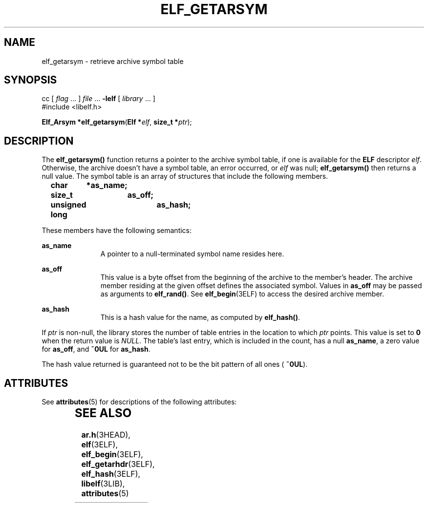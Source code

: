 '\" te
.\"  Copyright 1989 AT&T  Copyright (c) 1996, Sun Microsystems, Inc.  All Rights Reserved
.\" The contents of this file are subject to the terms of the Common Development and Distribution License (the "License").  You may not use this file except in compliance with the License.
.\" You can obtain a copy of the license at usr/src/OPENSOLARIS.LICENSE or http://www.opensolaris.org/os/licensing.  See the License for the specific language governing permissions and limitations under the License.
.\" When distributing Covered Code, include this CDDL HEADER in each file and include the License file at usr/src/OPENSOLARIS.LICENSE.  If applicable, add the following below this CDDL HEADER, with the fields enclosed by brackets "[]" replaced with your own identifying information: Portions Copyright [yyyy] [name of copyright owner]
.TH ELF_GETARSYM 3ELF "Jul 11, 2001"
.SH NAME
elf_getarsym \- retrieve archive symbol table
.SH SYNOPSIS
.LP
.nf
cc [ \fIflag\fR ... ] \fIfile\fR ... \fB-lelf\fR [ \fIlibrary\fR ... ]
#include <libelf.h>

\fBElf_Arsym *\fR\fBelf_getarsym\fR(\fBElf *\fR\fIelf\fR, \fBsize_t *\fR\fIptr\fR);
.fi

.SH DESCRIPTION
.sp
.LP
The \fBelf_getarsym()\fR function returns a pointer to the archive symbol
table, if one is available for the \fBELF\fR descriptor \fIelf\fR. Otherwise,
the archive doesn't have a symbol table, an error occurred, or \fIelf\fR was
null; \fBelf_getarsym()\fR then returns a null value. The symbol table is an
array of structures that include the following members.
.sp
.in +2
.nf
\fBchar	*as_name;
size_t	as_off;
unsigned long	as_hash;\fR
.fi
.in -2

.sp
.LP
These members have the following semantics:
.sp
.ne 2
.na
\fB\fBas_name\fR\fR
.ad
.RS 11n
A pointer to a null-terminated symbol name resides here.
.RE

.sp
.ne 2
.na
\fB\fBas_off\fR\fR
.ad
.RS 11n
This value is a byte offset from the beginning of the archive to the member's
header. The archive member residing at the given offset defines the associated
symbol. Values in \fBas_off\fR may be passed as arguments to \fBelf_rand()\fR.
See \fBelf_begin\fR(3ELF) to access the desired archive member.
.RE

.sp
.ne 2
.na
\fB\fBas_hash\fR\fR
.ad
.RS 11n
This is a hash value for the name, as computed by \fBelf_hash()\fR.
.RE

.sp
.LP
If \fIptr\fR is non-null, the library stores the number of table entries in the
location to which \fIptr\fR points. This value is set to \fB0\fR when the
return value is \fINULL\fR. The table's last entry, which is included in the
count, has a null \fBas_name\fR, a zero value for \fBas_off\fR, and \fB~0UL\fR
for \fBas_hash\fR.
.sp
.LP
The hash value returned is guaranteed not to be the bit pattern of all ones (
\fB~0UL\fR).
.SH ATTRIBUTES
.sp
.LP
See \fBattributes\fR(5) for descriptions of the following attributes:
.sp

.sp
.TS
box;
c | c
l | l .
ATTRIBUTE TYPE	ATTRIBUTE VALUE
_
Interface Stability	Stable
_
MT-Level	MT-Safe
.TE

.SH SEE ALSO
.sp
.LP
\fBar.h\fR(3HEAD), \fBelf\fR(3ELF), \fBelf_begin\fR(3ELF),
\fBelf_getarhdr\fR(3ELF), \fBelf_hash\fR(3ELF), \fBlibelf\fR(3LIB),
\fBattributes\fR(5)
